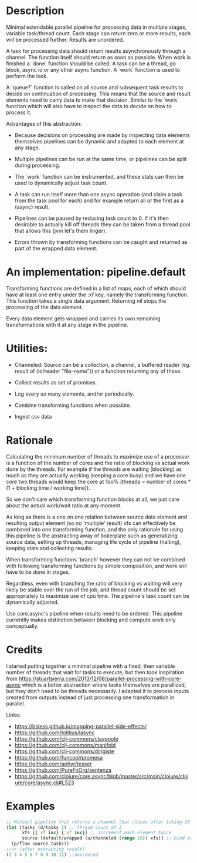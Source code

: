 * Description
Minimal extendable parallel pipeline for processing data in multiple stages,
variable task/thread count. Each stage can return zero or more results, each
will be processed further. Results are unordered.

A task for processing data should return results asynchronously through a
channel. The function itself should return as soon as possible. When work is
finished a `done` function should be called. A task can be a thread, go block,
async io or any other async function. A `work` function is used to perform
the task.

A `queue?` function is called on all source and subsequent task results to
decide on continuation of processing. This means that the source and result
elements need to carry data to make that decision. Similar to the `work`
function which will also have to inspect the data to decide on how to process
it.

Advantages of this abstraction:

- Because decisions on processing are made by inspecting data elements
  themselves pipelines can be dynamic and adapted to each element at any stage.

- Multiple pipelines can be run at the same time, or pipelines can be split
  during processing.

- The `work` function can be instrumented, and these stats can then be used to
  dynamically adjust task count.

- A task can run itself more than one async operation (and claim a task from the
  task pool for each) and for example return all or the first as a (async)
  result.

- Pipelines can be paused by reducing task count to 0. If it's then desirable to
  actually kill off threads they can be taken from a thread pool that allows
  this (jvm let's them linger).

- Errors thrown by transforming functions can be caught and returned as part of
  the wrapped data element.


* An implementation: pipeline.default

Transforming functions are defined in a list of maps, each of which should have
at least one entry under the :xf key, namely the transforming function. This
function takes a single data argument. Returning nil stops the processing of the
data element.

Every data element gets wrapped and carries its own remaining transformations
with it at any stage in the pipeline.

* Utilities:

- Channeled: Source can be a collection, a channel, a buffered reader (eg. result of (io/reader "file-name")) or a function returning any of these.

- Collect results as set of promises.

- Log every so many elements, and/or periodically.

- Combine transforming functions when possible.

- Ingest csv data


* Rationale
Calculating the minimum number of threads to maximize use of a processor is a
function of the number of cores and the ratio of blocking vs actual work done by
the threads. For example if the threads are waiting (blocking) as much as they
are actually working (keeping a core busy) and we have one core two threads
would keep the core at 1oo% (threads = number of cores * (1 + blocking time /
working time)).

So we don't care which transforming function blocks at all, we just care about
the actual work/wait ratio at any moment.

As long as there is a one on one relation between source data element and
resulting output element (so no 'multiple' result) xfs can effectively be
combined into one transforming function, and the only rationale for using this
pipeline is the abstracting away of boilerplate such as generalizing source
data, setting up threads, managing life cycle of pipeline (halting), keeping
stats and collecting results.

When transforming functions 'branch' however they can not be combined with
following transforming functions by simple composition, and work will have to be
done in stages.

Regardless, even with branching the ratio of blocking vs waiting will very
likely be stable over the run of the job, and thread count should be set
appropriately to maximize use of cpu time. The pipeline's task count can be
dynamically adjusted.

Use core.async's pipeline when results need to be ordered. This pipeline
currentlly makes distinction between blocking and compute work only
conceptually.

* Credits
I started putting together a minimal pipeline with a fixed, then variable number
of threads that wait for tasks to execute, but then took inspiration from
https://stuartsierra.com/2013/12/08/parallel-processing-with-core-async which is
a better abstraction where tasks themselves are parallized, but they don't need
to be threads necessarily. I adapted it to process inputs created from outputs
instead of just processing one transformation in parallel.

Links:
- https://bsless.github.io/mapping-parallel-side-effects/
- https://github.com/tolitius/lasync
- https://github.com/clj-commons/claypoole
- https://github.com/clj-commons/manifold
- https://github.com/clj-commons/dirigiste
- https://github.com/funcool/promesa
- https://github.com/aphyr/tesser
- https://github.com/PureFnOrg/sentenza
- https://github.com/clojure/core.async/blob/master/src/main/clojure/clojure/core/async.clj#L523

* Examples
#+begin_src clojure
;; Minimal pipeline that returns a channel that closes after taking 10 values
(let [tasks (d/tasks 2) ;; thread count of 2
      xfs [{:xf inc} {:xf inc}] ;; increment each element twice
      source (default/wrapped (u/channeled (range 10)) xfs)] ;; bind source with xfs
  (p/flow source tasks))
;;=> (after extracting result)
(2 3 4 5 6 7 8 9 10 11) ;;unordered
#+end_src
